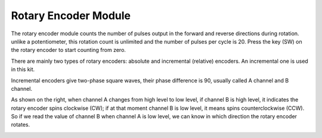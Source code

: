 Rotary Encoder Module
=============================

.. image:: img/rotary_encoder_pic.png
    :width: 300
    :align: center

The rotary encoder module counts the number of pulses output in the forward and reverse directions during rotation. unlike a potentiometer, this rotation count is unlimited and the number of pulses per cycle is 20. Press the key (SW) on the rotary encoder to start counting from zero.

There are mainly two types of rotary encoders: absolute and incremental (relative) encoders. An incremental one is used in this kit.

Incremental encoders give two-phase square waves, their phase difference is 90, usually called A channel and B channel.

As shown on the right, when channel A changes from high level to low
level, if channel B is high level, it indicates the rotary encoder spins
clockwise (CW); if at that moment channel B is low level, it means spins
counterclockwise (CCW). So if we read the value of channel B when
channel A is low level, we can know in which direction the rotary
encoder rotates.



.. image:: img/image206.png
    :width: 600
    :align: center